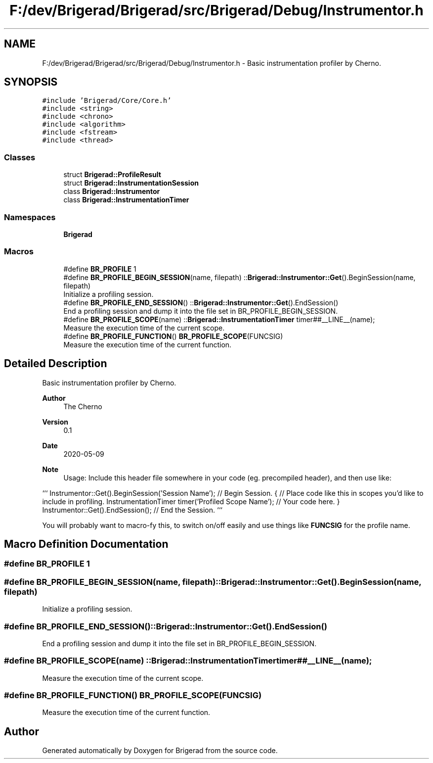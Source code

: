 .TH "F:/dev/Brigerad/Brigerad/src/Brigerad/Debug/Instrumentor.h" 3 "Sun Feb 7 2021" "Version 0.2" "Brigerad" \" -*- nroff -*-
.ad l
.nh
.SH NAME
F:/dev/Brigerad/Brigerad/src/Brigerad/Debug/Instrumentor.h \- Basic instrumentation profiler by Cherno\&.  

.SH SYNOPSIS
.br
.PP
\fC#include 'Brigerad/Core/Core\&.h'\fP
.br
\fC#include <string>\fP
.br
\fC#include <chrono>\fP
.br
\fC#include <algorithm>\fP
.br
\fC#include <fstream>\fP
.br
\fC#include <thread>\fP
.br

.SS "Classes"

.in +1c
.ti -1c
.RI "struct \fBBrigerad::ProfileResult\fP"
.br
.ti -1c
.RI "struct \fBBrigerad::InstrumentationSession\fP"
.br
.ti -1c
.RI "class \fBBrigerad::Instrumentor\fP"
.br
.ti -1c
.RI "class \fBBrigerad::InstrumentationTimer\fP"
.br
.in -1c
.SS "Namespaces"

.in +1c
.ti -1c
.RI " \fBBrigerad\fP"
.br
.in -1c
.SS "Macros"

.in +1c
.ti -1c
.RI "#define \fBBR_PROFILE\fP   1"
.br
.ti -1c
.RI "#define \fBBR_PROFILE_BEGIN_SESSION\fP(name,  filepath)           ::\fBBrigerad::Instrumentor::Get\fP()\&.BeginSession(name, filepath)"
.br
.RI "Initialize a profiling session\&. "
.ti -1c
.RI "#define \fBBR_PROFILE_END_SESSION\fP()           ::\fBBrigerad::Instrumentor::Get\fP()\&.EndSession()"
.br
.RI "End a profiling session and dump it into the file set in BR_PROFILE_BEGIN_SESSION\&. "
.ti -1c
.RI "#define \fBBR_PROFILE_SCOPE\fP(name)           ::\fBBrigerad::InstrumentationTimer\fP timer##__LINE__(name);"
.br
.RI "Measure the execution time of the current scope\&. "
.ti -1c
.RI "#define \fBBR_PROFILE_FUNCTION\fP()   \fBBR_PROFILE_SCOPE\fP(FUNCSIG)"
.br
.RI "Measure the execution time of the current function\&. "
.in -1c
.SH "Detailed Description"
.PP 
Basic instrumentation profiler by Cherno\&. 


.PP
\fBAuthor\fP
.RS 4
The Cherno 
.RE
.PP
\fBVersion\fP
.RS 4
0\&.1 
.RE
.PP
\fBDate\fP
.RS 4
2020-05-09
.RE
.PP
\fBNote\fP
.RS 4
Usage: Include this header file somewhere in your code (eg\&. precompiled header), and then use like:
.RE
.PP
``` Instrumentor::Get()\&.BeginSession('Session Name'); // Begin Session\&. { // Place code like this in scopes you'd like to include in profiling\&. InstrumentationTimer timer('Profiled Scope Name'); // Your code here\&. } Instrumentor::Get()\&.EndSession(); // End the Session\&. ```
.PP
You will probably want to macro-fy this, to switch on/off easily and use things like \fBFUNCSIG\fP for the profile name\&. 
.SH "Macro Definition Documentation"
.PP 
.SS "#define BR_PROFILE   1"

.SS "#define BR_PROFILE_BEGIN_SESSION(name, filepath)           ::\fBBrigerad::Instrumentor::Get\fP()\&.BeginSession(name, filepath)"

.PP
Initialize a profiling session\&. 
.SS "#define BR_PROFILE_END_SESSION()           ::\fBBrigerad::Instrumentor::Get\fP()\&.EndSession()"

.PP
End a profiling session and dump it into the file set in BR_PROFILE_BEGIN_SESSION\&. 
.SS "#define BR_PROFILE_SCOPE(name)           ::\fBBrigerad::InstrumentationTimer\fP timer##__LINE__(name);"

.PP
Measure the execution time of the current scope\&. 
.SS "#define BR_PROFILE_FUNCTION()   \fBBR_PROFILE_SCOPE\fP(FUNCSIG)"

.PP
Measure the execution time of the current function\&. 
.SH "Author"
.PP 
Generated automatically by Doxygen for Brigerad from the source code\&.
